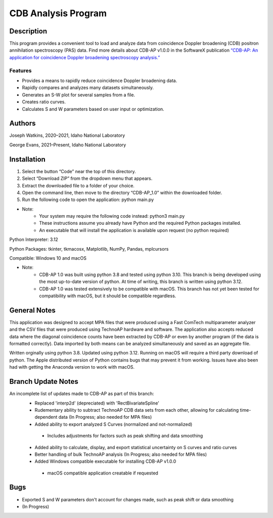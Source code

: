 ============================
 CDB Analysis Program
============================

Description
===========

This program provides a convenient tool to load and analyze data
from coincidence Doppler broadening (CDB) positron annihilation spectroscopy (PAS) data.
Find more details about CDB-AP v1.0.0 in the SoftwareX publication 
`“CDB-AP: An application for coincidence Doppler broadening spectroscopy analysis.” <https://doi.org/10.1016/j.softx.2023.101475>`_

Features
--------
* Provides a means to rapidly reduce coincidence Doppler broadening data.
* Rapidly compares and analyzes many datasets simultaneously. 
* Generates an S-W plot for several samples from a file.
* Creates ratio curves.
* Calculates S and W parameters based on user input or optimization.

Authors
=======
Joseph Watkins, 2020–2021,
Idaho National Laboratory

George Evans, 2021–Present,
Idaho National Laboratory

Installation
============
1.	Select the button “Code” near the top of this directory.
2.	Select “Download ZIP” from the dropdown menu that appears.
3.	Extract the downloaded file to a folder of your choice.
4.	Open the command line, then move to the directory “CDB-AP_1.0” within the downloaded folder.
5.	Run the following code to open the application: python main.py

 
* Note:
   * Your system may require the following code instead: python3 main.py
   * These instructions assume you already have Python and the required Python packages installed.
   * An executable that will install the application is available upon request (no python required)

Python Interpreter: 3.12 

Python Packages: tkinter, tkmacosx, Matplotlib, NumPy, Pandas, mplcursors

Compatible: Windows 10 and macOS

* Note:
   * CDB-AP 1.0 was built using python 3.8 and tested using python 3.10. This branch is being developed using the most up-to-date version of python. At time of writing, this branch is written using python 3.12.
   * CDB-AP 1.0 was tested extensively to be compatible with macOS. This branch has not yet been tested for compatibility with macOS, but it should be compatible regardless. 

General Notes
=============
This application was designed to accept MPA files that were produced using a Fast ComTech multiparameter analyzer and
the CSV files that were produced using TechnoAP hardware and software.
The application also accepts reduced data where the diagonal coincidence counts have been extracted by CDB-AP
or even by another program (if the data is formatted correctly).
Data imported by both means can be analyzed simultaneously and saved as an aggregate file. 

Written orginally using python 3.8. Updated using python 3.12. Running on macOS will require a third party download of python.
The Apple distributed version of Python contains bugs that may prevent it from working.
Issues have also been had with getting the Anaconda version to work with macOS.

Branch Update Notes
=============
An incomplete list of updates made to CDB-AP as part of this branch:
 * Replaced 'interp2d' (depreciated) with 'RectBivariateSpline' 
 * Rudementary ability to subtract TechnoAP CDB data sets from each other, allowing for calculating time-dependent data (In Progress; also needed for MPA files)
 * Added ability to export analyzed S Curves (normalized and not-normalized)
  * Includes adjustments for factors such as peak shifting and data smoothing
 * Added ability to calculate, display, and export statistical uncertainty on S curves and ratio curves
 * Better handling of bulk TechnoAP analysis (In Progress; also needed for MPA files)
 * Added Windows compatible executable for installing CDB-AP v1.0.0
  * macOS compatible application creatable if requested


Bugs
====
* Exported S and W parameters don't account for changes made, such as peak shift or data smoothing
* (In Progress)
